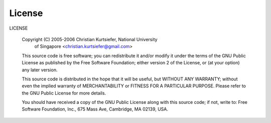 License
=======

LICENSE

 Copyright (C) 2005-2006 Christian Kurtsiefer, National University
                         of Singapore <christian.kurtsiefer@gmail.com>

 This source code is free software; you can redistribute it and/or
 modify it under the terms of the GNU Public License as published 
 by the Free Software Foundation; either version 2 of the License,
 or (at your option) any later version.

 This source code is distributed in the hope that it will be useful,
 but WITHOUT ANY WARRANTY; without even the implied warranty of
 MERCHANTABILITY or FITNESS FOR A PARTICULAR PURPOSE.
 Please refer to the GNU Public License for more details.

 You should have received a copy of the GNU Public License along with
 this source code; if not, write to:
 Free Software Foundation, Inc., 675 Mass Ave, Cambridge, MA 02139, USA.

